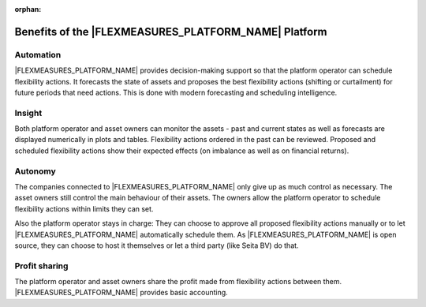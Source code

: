 :orphan:

.. _benefits:

**************************************************
Benefits of the |FLEXMEASURES_PLATFORM_NAME| Platform
**************************************************

Automation
-------------

|FLEXMEASURES_PLATFORM_NAME| provides decision-making support so that the platform operator can schedule flexibility actions.
It forecasts the state of assets and proposes the best flexibility actions (shifting or curtailment)
for future periods that need actions. This is done with modern forecasting and scheduling intelligence.

Insight
--------------
Both platform operator and asset owners can monitor the assets - past and current states as well as forecasts are displayed numerically in plots and tables.
Flexibility actions ordered in the past can be reviewed.
Proposed and scheduled flexibility actions show their expected effects (on imbalance as well as on financial returns).

Autonomy
--------------
The companies connected to |FLEXMEASURES_PLATFORM_NAME| only give up as much control as necessary. The asset owners still control the main behaviour of their assets.
The owners allow the platform operator to schedule flexibility actions within limits they can set.

Also the platform operator stays in charge:
They can choose to approve all proposed flexibility actions manually or to let |FLEXMEASURES_PLATFORM_NAME| automatically schedule them.
As |FLEXMEASURES_PLATFORM_NAME| is open source, they can choose to host it themselves or let a third party (like Seita BV) do that.

Profit sharing
---------------
The platform operator and asset owners share the profit made from flexibility actions between them.
|FLEXMEASURES_PLATFORM_NAME| provides basic accounting.


